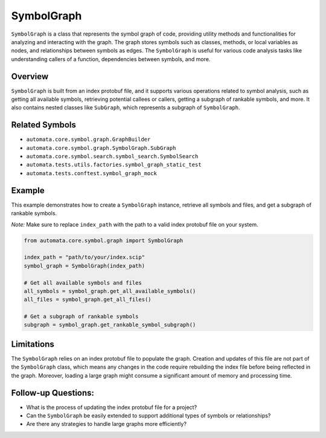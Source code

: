 SymbolGraph
===========

``SymbolGraph`` is a class that represents the symbol graph of code,
providing utility methods and functionalities for analyzing and
interacting with the graph. The graph stores symbols such as classes,
methods, or local variables as nodes, and relationships between symbols
as edges. The ``SymbolGraph`` is useful for various code analysis tasks
like understanding callers of a function, dependencies between symbols,
and more.

Overview
--------

``SymbolGraph`` is built from an index protobuf file, and it supports
various operations related to symbol analysis, such as getting all
available symbols, retrieving potential callees or callers, getting a
subgraph of rankable symbols, and more. It also contains nested classes
like ``SubGraph``, which represents a subgraph of ``SymbolGraph``.

Related Symbols
---------------

-  ``automata.core.symbol.graph.GraphBuilder``
-  ``automata.core.symbol.graph.SymbolGraph.SubGraph``
-  ``automata.core.symbol.search.symbol_search.SymbolSearch``
-  ``automata.tests.utils.factories.symbol_graph_static_test``
-  ``automata.tests.conftest.symbol_graph_mock``

Example
-------

This example demonstrates how to create a ``SymbolGraph`` instance,
retrieve all symbols and files, and get a subgraph of rankable symbols.

*Note:* Make sure to replace ``index_path`` with the path to a valid
index protobuf file on your system.

.. code:: python

   from automata.core.symbol.graph import SymbolGraph

   index_path = "path/to/your/index.scip"
   symbol_graph = SymbolGraph(index_path)

   # Get all available symbols and files
   all_symbols = symbol_graph.get_all_available_symbols()
   all_files = symbol_graph.get_all_files()

   # Get a subgraph of rankable symbols
   subgraph = symbol_graph.get_rankable_symbol_subgraph()

Limitations
-----------

The ``SymbolGraph`` relies on an index protobuf file to populate the
graph. Creation and updates of this file are not part of the
``SymbolGraph`` class, which means any changes in the code require
rebuilding the index file before being reflected in the graph. Moreover,
loading a large graph might consume a significant amount of memory and
processing time.

Follow-up Questions:
--------------------

-  What is the process of updating the index protobuf file for a
   project?
-  Can the ``SymbolGraph`` be easily extended to support additional
   types of symbols or relationships?
-  Are there any strategies to handle large graphs more efficiently?
